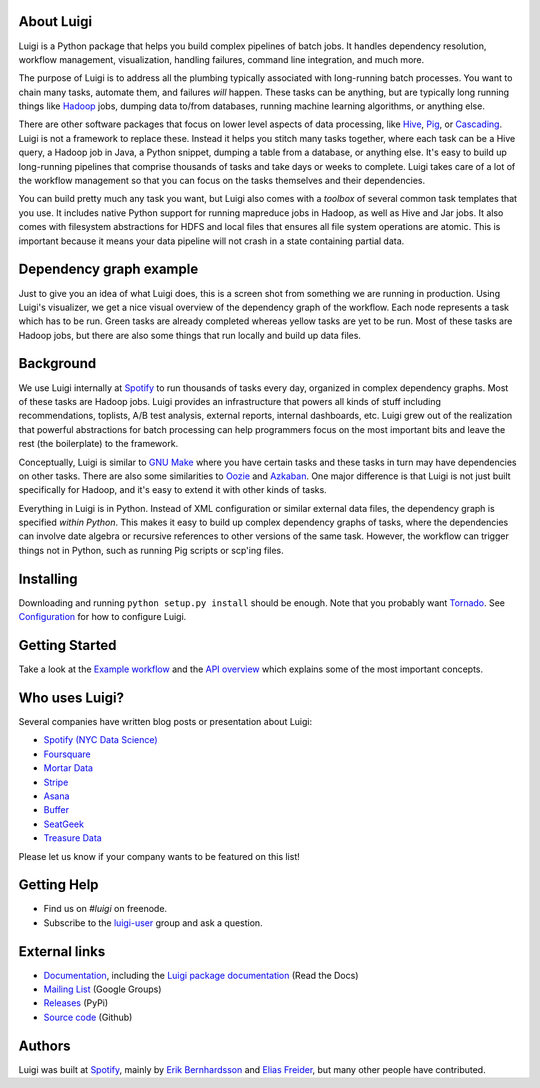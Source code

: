 .. figure:: https://raw.githubusercontent.com/spotify/luigi/master/doc/luigi.png
   :alt: Luigi Logo
   :align: center

About Luigi
-----------

.. image:: https://img.shields.io/travis/spotify/luigi/master.svg?style=flat
    :target: https://travis-ci.org/spotify/luigi

.. image:: https://img.shields.io/coveralls/spotify/luigi/master.svg?style=flat
    :target: https://coveralls.io/r/spotify/luigi?branch=master

.. image:: https://landscape.io/github/spotify/luigi/master/landscape.svg?style=flat
   :target: https://landscape.io/github/spotify/luigi/master

.. image:: https://img.shields.io/pypi/dm/luigi.svg?style=flat
   :target: https://pypi.python.org/pypi/luigi

.. image:: https://img.shields.io/pypi/l/luigi.svg?style=flat
   :target: https://pypi.python.org/pypi/luigi

.. image:: https://pypip.in/py_versions/luigi/badge.svg?style=flat
   :target: https://pypi.python.org/pypi/luigi

Luigi is a Python package that helps you build complex pipelines of
batch jobs. It handles dependency resolution, workflow management,
visualization, handling failures, command line integration, and much
more.

The purpose of Luigi is to address all the plumbing typically associated
with long-running batch processes. You want to chain many tasks,
automate them, and failures *will* happen. These tasks can be anything,
but are typically long running things like
`Hadoop <http://hadoop.apache.org/>`_ jobs, dumping data to/from
databases, running machine learning algorithms, or anything else.

There are other software packages that focus on lower level aspects of
data processing, like `Hive <http://hive.apache.org/>`_,
`Pig <http://pig.apache.org/>`_, or
`Cascading <http://www.cascading.org/>`_. Luigi is not a framework to
replace these. Instead it helps you stitch many tasks together, where
each task can be a Hive query, a Hadoop job in Java, a Python snippet,
dumping a table from a database, or anything else. It's easy to build up
long-running pipelines that comprise thousands of tasks and take days or
weeks to complete. Luigi takes care of a lot of the workflow management
so that you can focus on the tasks themselves and their dependencies.

You can build pretty much any task you want, but Luigi also comes with a
*toolbox* of several common task templates that you use. It includes
native Python support for running mapreduce jobs in Hadoop, as well as
Hive and Jar jobs. It also comes with filesystem abstractions for HDFS
and local files that ensures all file system operations are atomic. This
is important because it means your data pipeline will not crash in a
state containing partial data.

Dependency graph example
------------------------

Just to give you an idea of what Luigi does, this is a screen shot from
something we are running in production. Using Luigi's visualizer, we get
a nice visual overview of the dependency graph of the workflow. Each
node represents a task which has to be run. Green tasks are already
completed whereas yellow tasks are yet to be run. Most of these tasks
are Hadoop jobs, but there are also some things that run locally and
build up data files.

.. figure:: https://raw.githubusercontent.com/spotify/luigi/master/doc/user_recs.png
   :alt: Dependency graph

Background
----------

We use Luigi internally at `Spotify <https://www.spotify.com/us/>`_ to run
thousands of tasks every day, organized in complex dependency graphs.
Most of these tasks are Hadoop jobs. Luigi provides an infrastructure
that powers all kinds of stuff including recommendations, toplists, A/B
test analysis, external reports, internal dashboards, etc. Luigi grew
out of the realization that powerful abstractions for batch processing
can help programmers focus on the most important bits and leave the rest
(the boilerplate) to the framework.

Conceptually, Luigi is similar to `GNU
Make <http://www.gnu.org/software/make/>`_ where you have certain tasks
and these tasks in turn may have dependencies on other tasks. There are
also some similarities to `Oozie <http://oozie.apache.org/>`_
and `Azkaban <http://data.linkedin.com/opensource/azkaban>`_. One major
difference is that Luigi is not just built specifically for Hadoop, and
it's easy to extend it with other kinds of tasks.

Everything in Luigi is in Python. Instead of XML configuration or
similar external data files, the dependency graph is specified *within
Python*. This makes it easy to build up complex dependency graphs of
tasks, where the dependencies can involve date algebra or recursive
references to other versions of the same task. However, the workflow can
trigger things not in Python, such as running Pig scripts or scp'ing
files.

Installing
----------

Downloading and running ``python setup.py install`` should be enough. Note
that you probably want `Tornado <http://www.tornadoweb.org/>`_. See
`Configuration <http://luigi.readthedocs.org/en/latest/configuration.html>`_ for how to configure Luigi.

Getting Started
---------------

Take a look at the `Example workflow
<http://luigi.readthedocs.org/en/latest/example_top_artists.html>`_ and the `API overview
<http://luigi.readthedocs.org/en/latest/api_overview.html>`_ which explains some of
the most important concepts.

Who uses Luigi?
---------------

Several companies have written blog posts or presentation about Luigi:

* `Spotify (NYC Data Science) <http://www.slideshare.net/erikbern/luigi-presentation-nyc-data-science>`_
* `Foursquare <http://www.slideshare.net/OpenAnayticsMeetup/luigi-presentation-17-23199897>`_
* `Mortar Data <https://help.mortardata.com/technologies/luigi>`_
* `Stripe <http://www.slideshare.net/PyData/python-as-part-of-a-production-machine-learning-stack-by-michael-manapat-pydata-sv-2014>`_
* `Asana <https://eng.asana.com/2014/11/stable-accessible-data-infrastructure-startup/>`_
* `Buffer <https://overflow.bufferapp.com/2014/10/31/buffers-new-data-architecture/>`_
* `SeatGeek <http://chairnerd.seatgeek.com/building-out-the-seatgeek-data-pipeline/>`_
* `Treasure Data <http://blog.treasuredata.com/2015/02/25/managing-the-data-pipeline-with-git-luigi/>`_

Please let us know if your company wants to be featured on this list!

Getting Help
------------

* Find us on `#luigi` on freenode.
* Subscribe to the `luigi-user <http://groups.google.com/group/luigi-user/>`_
  group and ask a question.

External links
--------------

* `Documentation <http://luigi.readthedocs.org/>`_, including the `Luigi package documentation <http://luigi.readthedocs.org/en/latest/api/luigi.html>`_ (Read the Docs)
* `Mailing List <https://groups.google.com/d/forum/luigi-user/>`_ (Google Groups)
* `Releases <https://pypi.python.org/pypi/luigi>`_ (PyPi)
* `Source code <https://github.com/spotify/luigi>`_ (Github)

Authors
-------

Luigi was built at `Spotify <https://www.spotify.com/us/>`_, mainly by
`Erik Bernhardsson <https://github.com/erikbern>`_ and `Elias
Freider <https://github.com/freider>`_, but many other people have
contributed.

